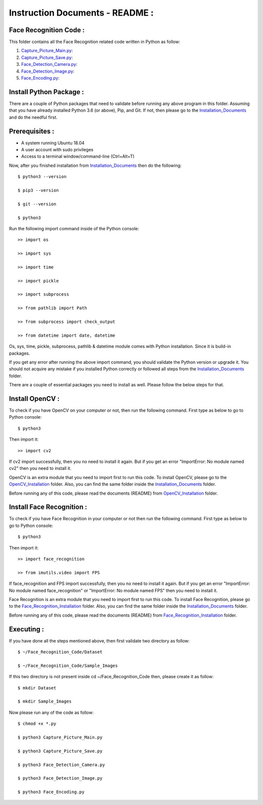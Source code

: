 Instruction Documents - README :
**********************************

Face Recognition Code :
-----------------------------------

This folder contains all the Face Recognition related code written in Python as follow:

1. Capture_Picture_Main.py_:

2. Capture_Picture_Save.py_:

3. Face_Detection_Camera.py_:

4. Face_Detection_Image.py_:

5. Face_Encoding.py_:

.. _Capture_Picture_Main.py:    https://github.com/ripanmukherjee/Robotic-Greeter/blob/master/Development_Code/Face_Recognition_Code/Capture_Picture_Main.py
.. _Capture_Picture_Save.py:    https://github.com/ripanmukherjee/Robotic-Greeter/blob/master/Development_Code/Face_Recognition_Code/Capture_Picture_Save.py
.. _Face_Detection_Camera.py:   https://github.com/ripanmukherjee/Robotic-Greeter/blob/master/Development_Code/Face_Recognition_Code/Face_Detection_Camera.py
.. _Face_Detection_Image.py:    https://github.com/ripanmukherjee/Robotic-Greeter/blob/master/Development_Code/Face_Recognition_Code/Face_Detection_Image.py
.. _Face_Encoding.py:           https://github.com/ripanmukherjee/Robotic-Greeter/blob/master/Development_Code/Face_Recognition_Code/Face_Encoding.py

Install Python Package :
-----------------------------------
There are a couple of Python packages that need to validate before running any above
program in this folder. Assuming that you have already installed Python 3.6
(or above), Pip, and Git. If not, then please go to the Installation_Documents_ and
do the needful first.

.. _Installation_Documents: https://github.com/ripanmukherjee/Robotic-Greeter/tree/master/Installation_Documents

Prerequisites :
-----------------------------------
* A system running Ubuntu 18.04
* A user account with sudo privileges
* Access to a terminal window/command-line (Ctrl+Alt+T)

Now, after you finished installation from Installation_Documents_ then do the
following::

    $ python3 --version

    $ pip3 --version

    $ git --version

    $ python3

Run the following import command inside of the Python console::

    >> import os

    >> import sys

    >> import time

    >> import pickle

    >> import subprocess

    >> from pathlib import Path

    >> from subprocess import check_output

    >> from datetime import date, datetime

Os, sys, time, pickle, subprocess, pathlib & datetime module comes with Python
installation. Since it is build-in packages.

If you get any error after running the above import command, you should validate
the Python version or upgrade it. You should not acquire any mistake if you installed
Python correctly or followed all steps from the Installation_Documents_ folder.

There are a couple of essential packages you need to install as well. Please
follow the below steps for that.

Install OpenCV :
-----------------------------------
To check if you have OpenCV on your computer or not, then run the following command.
First type as below to go to Python console::

    $ python3

Then import it::

    >> import cv2

If cv2 import successfully, then you no need to install it again. But if you get
an error "ImportError: No module named cv2" then you need to install it.

OpenCV is an extra module that you need to import first to run this code. To
install OpenCV, please go to the OpenCV_Installation_ folder. Also,
you can find the same folder inside the Installation_Documents_ folder.

Before running any of this code, please read the documents (README) from
OpenCV_Installation_ folder.

.. _OpenCV_Installation: https://github.com/ripanmukherjee/Robotic-Greeter/tree/master/Installation_Documents/OpenCV_Installation

Install Face Recognition :
-----------------------------------
To check if you have Face Recognition in your computer or not then run the following
command. First type as below to go to Python console::

    $ python3

Then import it::

    >> import face_recognition

    >> from imutils.video import FPS

If face_recognition and FPS import successfully, then you no need to install it
again. But if you get an error "ImportError: No module named face_recognition" or
"ImportError: No module named FPS" then you need to install it.

Face Recognition is an extra module that you need to import first to run this code. To
install Face Recognition, please go to the Face_Recognition_Installation_ folder. Also,
you can find the same folder inside the Installation_Documents_ folder.

Before running any of this code, please read the documents (README) from
Face_Recognition_Installation_ folder.

.. _Face_Recognition_Installation: https://github.com/ripanmukherjee/Robotic-Greeter/tree/master/Installation_Documents/Face_Recognition_Installation

Executing :
-------------
If you have done all the steps mentioned above, then first validate two directory as follow::

    $ ~/Face_Recognition_Code/Dataset

    $ ~/Face_Recognition_Code/Sample_Images

If this two directory is not present inside cd ~/Face_Recognition_Code then, please
create it as follow::

    $ mkdir Dataset

    $ mkdir Sample_Images

Now please run any of the code as follow::

    $ chmod +x *.py

    $ python3 Capture_Picture_Main.py

    $ python3 Capture_Picture_Save.py

    $ python3 Face_Detection_Camera.py

    $ python3 Face_Detection_Image.py

    $ python3 Face_Encoding.py

